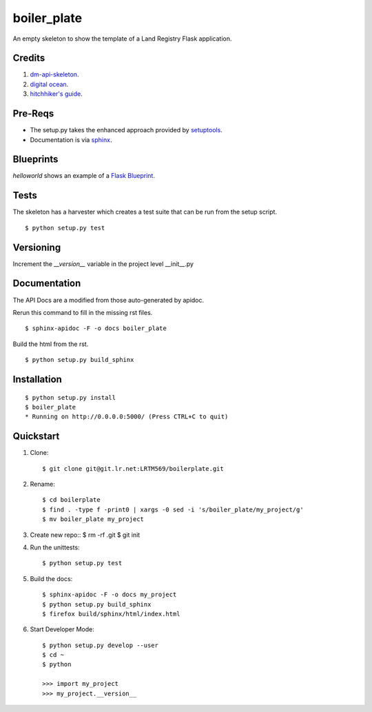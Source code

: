 ============
boiler_plate
============

An empty skeleton to show the template of a Land Registry Flask application.

Credits
=======

1. `dm-api-skeleton <https://github.com/LandRegistry/dm-api-skeleton>`_.

2. `digital ocean <https://www.digitalocean.com/community/tutorials/how-to-package-and-distribute-python-applications>`_.

3. `hitchhiker's guide <https://the-hitchhikers-guide-to-packaging.readthedocs.org/en/latest/>`_.

Pre-Reqs
========

* The setup.py takes the enhanced approach provided by `setuptools <https://pythonhosted.org/setuptools/setuptools.html>`_.

* Documentation is via `sphinx <http://www.sphinx-doc.org/en/stable/>`_.


Blueprints
==========

`helloworld` shows an example of a `Flask Blueprint <http://flask.pocoo.org/docs/0.10/blueprints/>`_.


Tests
=====

The skeleton has a harvester which creates a test suite that can 
be run from the setup script. 

::

    $ python setup.py test


Versioning 
==========

Increment the  `__version__` variable in the project level __init__.py 


Documentation 
=============

The API Docs are a modified from those auto-generated by apidoc.

Rerun this command to fill in the missing rst files.

::

    $ sphinx-apidoc -F -o docs boiler_plate

Build the html from the rst.

::
 
    $ python setup.py build_sphinx


Installation
============

::

    $ python setup.py install
    $ boiler_plate
    * Running on http://0.0.0.0:5000/ (Press CTRL+C to quit)


Quickstart
==========

1. Clone::

    $ git clone git@git.lr.net:LRTM569/boilerplate.git

2. Rename::

    $ cd boilerplate
    $ find . -type f -print0 | xargs -0 sed -i 's/boiler_plate/my_project/g'
    $ mv boiler_plate my_project

3. Create new repo::
   $  rm -rf .git
   $  git init

4. Run the unittests::

    $ python setup.py test

5. Build the docs::

    $ sphinx-apidoc -F -o docs my_project
    $ python setup.py build_sphinx
    $ firefox build/sphinx/html/index.html 

6. Start Developer Mode::

    $ python setup.py develop --user
    $ cd ~
    $ python 

    >>> import my_project
    >>> my_project.__version__
